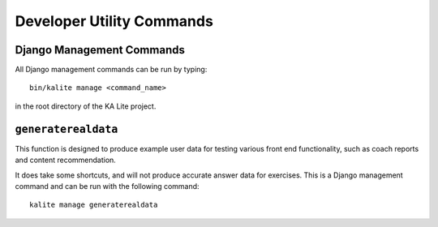 Developer Utility Commands
==========================

Django Management Commands
--------------------------

All Django management commands can be run by typing::

    bin/kalite manage <command_name>

in the root directory of the KA Lite project.

``generaterealdata``
--------------------

This function is designed to produce example user data for testing various front end functionality, such as coach reports and content recommendation.

It does take some shortcuts, and will not produce accurate answer data for exercises. This is a Django management command and can be run with the following command::

    kalite manage generaterealdata

